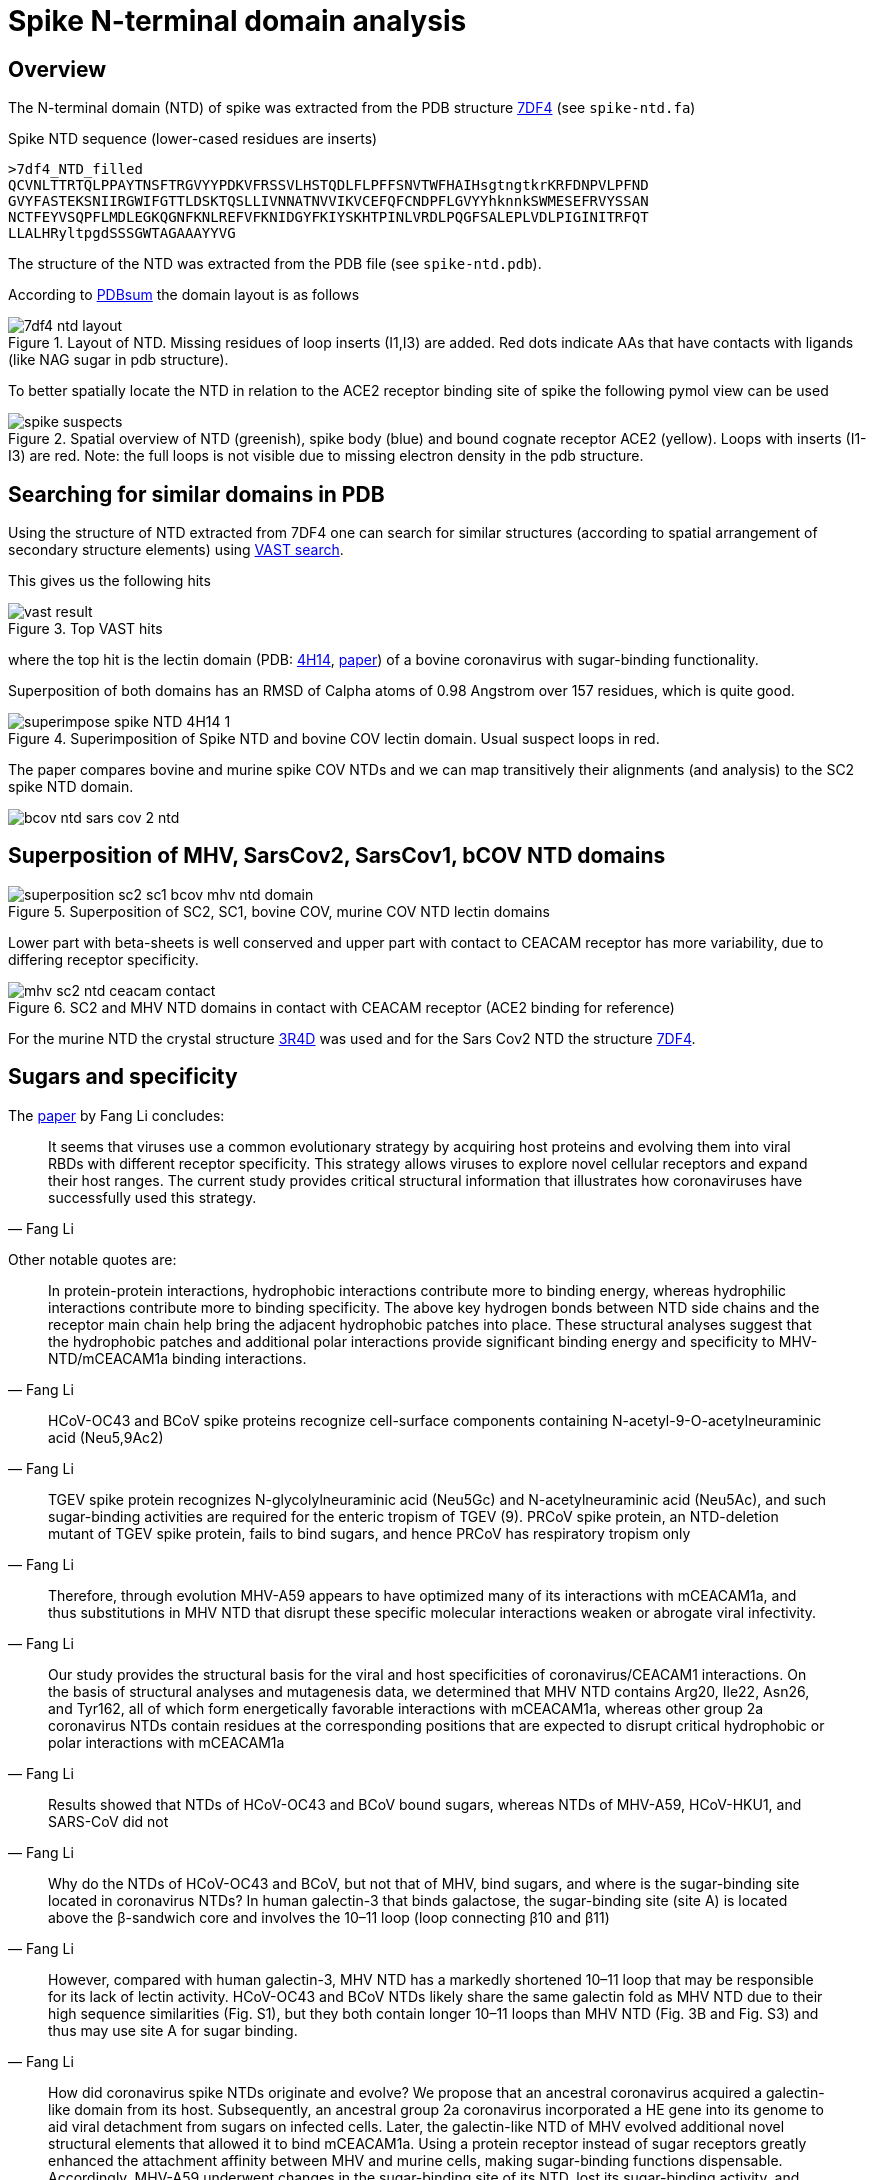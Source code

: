 = Spike N-terminal domain analysis

== Overview

The N-terminal domain (NTD) of spike was extracted from the PDB structure https://www.rcsb.org/structure/7df4[7DF4] (see `spike-ntd.fa`)

.Spike NTD sequence (lower-cased residues are inserts)
----
>7df4_NTD_filled
QCVNLTTRTQLPPAYTNSFTRGVYYPDKVFRSSVLHSTQDLFLPFFSNVTWFHAIHsgtngtkrKRFDNPVLPFND
GVYFASTEKSNIIRGWIFGTTLDSKTQSLLIVNNATNVVIKVCEFQFCNDPFLGVYYhknnkSWMESEFRVYSSAN
NCTFEYVSQPFLMDLEGKQGNFKNLREFVFKNIDGYFKIYSKHTPINLVRDLPQGFSALEPLVDLPIGINITRFQT
LLALHRyltpgdSSSGWTAGAAAYYVG
----

The structure of the NTD was extracted from the PDB file (see `spike-ntd.pdb`).

According to http://www.ebi.ac.uk/thornton-srv/databases/cgi-bin/pdbsum/GetPage.pl?pdbcode=7df4&template=protein.html&l=2&chain=C&r=wiring[PDBsum] the domain layout is as follows

.Layout of NTD. Missing residues of loop inserts (I1,I3) are added. Red dots indicate AAs that have contacts with ligands (like NAG sugar in pdb structure).
image::images/7df4-ntd-layout.png[]

To better spatially locate the NTD in relation to the ACE2 receptor binding site of spike the following pymol view can be used

.Spatial overview of NTD (greenish), spike body (blue) and bound cognate receptor ACE2 (yellow). Loops with inserts (I1-I3) are red. Note: the full loops is not visible due to missing electron density in the pdb structure.
image::images/spike-suspects.png[]

== Searching for similar domains in PDB

Using the structure of NTD extracted from 7DF4 one can search for similar structures (according to spatial arrangement of secondary structure elements) using https://www.ncbi.nlm.nih.gov/Structure/VAST/vastsearch.html[VAST search].

This gives us the following hits

.Top VAST hits
image::images/vast-result.png[]

where the top hit is the lectin domain (PDB:  https://www.rcsb.org/structure/4H14[4H14], https://www.ncbi.nlm.nih.gov/labs/pmc/articles/PMC3516740/[paper]) of a bovine coronavirus with sugar-binding functionality.

Superposition of both domains has an RMSD of Calpha atoms of 0.98 Angstrom over 157 residues, which is quite good.

.Superimposition of Spike NTD and bovine COV lectin domain. Usual suspect loops in red.
image::images/superimpose-spike-NTD-4H14-1.png[]

The paper compares bovine and murine spike COV NTDs and we can map transitively their alignments (and analysis) to the SC2 spike NTD domain.

image::images/bcov-ntd-sars-cov-2-ntd.jpg[]

== Superposition of MHV, SarsCov2, SarsCov1, bCOV NTD domains

.Superposition of SC2, SC1, bovine COV, murine COV NTD lectin domains
image::images/superposition-sc2-sc1-bcov-mhv-ntd-domain.png[]

Lower part with beta-sheets is well conserved and upper part with contact to CEACAM receptor has more variability, due to differing receptor specificity.

.SC2 and MHV NTD domains in contact with CEACAM receptor (ACE2 binding for reference)
image::images/mhv-sc2-ntd-ceacam-contact.png[]

For the murine NTD the crystal structure https://www.rcsb.org/structure/3R4D[3R4D] was used and for the Sars Cov2 NTD the structure  https://www.rcsb.org/structure/7DF4[7DF4].


== Sugars and specificity

The https://www.ncbi.nlm.nih.gov/labs/pmc/articles/PMC3127895/[paper] by Fang Li concludes:

[quote,Fang Li]
____
It seems that viruses use a common evolutionary strategy by acquiring host proteins and evolving them into viral RBDs with different receptor specificity. This strategy allows viruses to explore novel cellular receptors and expand their host ranges. The current study provides critical structural information that illustrates how coronaviruses have successfully used this strategy.
____

Other notable quotes are:

[quote,Fang Li]
____
In protein-protein interactions, hydrophobic interactions contribute more to binding energy, whereas hydrophilic interactions contribute more to binding specificity. The above key hydrogen bonds between NTD side chains and the receptor main chain help bring the adjacent hydrophobic patches into place. These structural analyses suggest that the hydrophobic patches and additional polar interactions provide significant binding energy and specificity to MHV-NTD/mCEACAM1a binding interactions.
____

[quote,Fang Li]
____
HCoV-OC43 and BCoV spike proteins recognize cell-surface components containing N-acetyl-9-O-acetylneuraminic acid (Neu5,9Ac2)
____

[quote,Fang Li]
____
TGEV spike protein recognizes N-glycolylneuraminic acid (Neu5Gc) and N-acetylneuraminic acid (Neu5Ac), and such sugar-binding activities are required for the enteric tropism of TGEV (9). PRCoV spike protein, an NTD-deletion mutant of TGEV spike protein, fails to bind sugars, and hence PRCoV has respiratory tropism only 
____

[quote,Fang Li]
____
Therefore, through evolution MHV-A59 appears to have optimized many of its interactions with mCEACAM1a, and thus substitutions in MHV NTD that disrupt these specific molecular interactions weaken or abrogate viral infectivity.
____

[quote,Fang Li]
____
Our study provides the structural basis for the viral and host specificities of coronavirus/CEACAM1 interactions. On the basis of structural analyses and mutagenesis data, we determined that MHV NTD contains Arg20, Ile22, Asn26, and Tyr162, all of which form energetically favorable interactions with mCEACAM1a, whereas other group 2a coronavirus NTDs contain residues at the corresponding positions that are expected to disrupt critical hydrophobic or polar interactions with mCEACAM1a
____

[quote,Fang Li]
____
Results showed that NTDs of HCoV-OC43 and BCoV bound sugars, whereas NTDs of MHV-A59, HCoV-HKU1, and SARS-CoV did not
____

[quote,Fang Li]
____
Why do the NTDs of HCoV-OC43 and BCoV, but not that of MHV, bind sugars, and where is the sugar-binding site located in coronavirus NTDs? In human galectin-3 that binds galactose, the sugar-binding site (site A) is located above the β-sandwich core and involves the 10–11 loop (loop connecting β10 and β11) 
____

[quote,Fang Li]
____
However, compared with human galectin-3, MHV NTD has a markedly shortened 10–11 loop that may be responsible for its lack of lectin activity. HCoV-OC43 and BCoV NTDs likely share the same galectin fold as MHV NTD due to their high sequence similarities (Fig. S1), but they both contain longer 10–11 loops than MHV NTD (Fig. 3B and Fig. S3) and thus may use site A for sugar binding. 
____


[quote,Fang Li]
____
How did coronavirus spike NTDs originate and evolve? We propose that an ancestral coronavirus acquired a galectin-like domain from its host. Subsequently, an ancestral group 2a coronavirus incorporated a HE gene into its genome to aid viral detachment from sugars on infected cells. Later, the galectin-like NTD of MHV evolved additional novel structural elements that allowed it to bind mCEACAM1a. Using a protein receptor instead of sugar receptors greatly enhanced the attachment affinity between MHV and murine cells, making sugar-binding functions dispensable. Accordingly, MHV-A59 underwent changes in the sugar-binding site of its NTD, lost its sugar-binding activity, and stopped expressing its HE gene. In contrast, the galectin-like NTDs of some contemporary coronaviruses such as HCoV-OC43, BCoV, and TGEV retain the lectin activity, although their sugar specificities have diverged in three coronavirus groups and differ from those of contemporary human galectins. 
____

== CD4 has structural equivalent to mCEACAM Spike binding domain

image::images/CD4-CEACAM-MHV-Spike-NTD.gif[]

